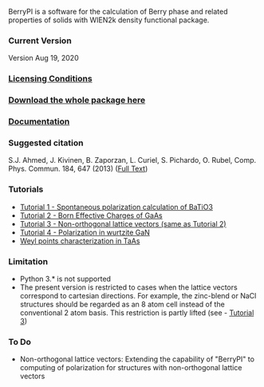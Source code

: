 BerryPI is a software for the calculation of Berry phase and related properties of solids with WIEN2k density functional package.

*** Current Version
Version Aug 19, 2020
*** [[https://github.com/spichardo/BerryPI/blob/master/licencing.txt][Licensing Conditions]]
*** [[https://github.com/spichardo/BerryPI/releases][Download the whole package here]]
*** [[https://github.com/spichardo/BerryPI/wiki][Documentation]]
*** Suggested citation
        S.J. Ahmed, J. Kivinen, B. Zaporzan, L. Curiel, S. Pichardo, O. Rubel, Comp. Phys. Commun. 184, 647 (2013) ([[http://www.sciencedirect.com/science/article/pii/S0010465512003712?v=s5][Full Text]])

*** Tutorials
- [[https://github.com/spichardo/BerryPI/wiki/Tutorial-1:-Spontaneous-Polarization-in-BaTiO3][Tutorial 1 - Spontaneous polarization calculation of BaTiO3]]
- [[https://github.com/spichardo/BerryPI/tree/master/tutorials/tutorial2][Tutorial 2 - Born Effective Charges of GaAs]]
- [[https://github.com/spichardo/BerryPI/tree/master/tutorials/tutorial3][Tutorial 3 - Non-orthogonal lattice vectors (same as Tutorial 2)]]
- [[https://github.com/spichardo/BerryPI/wiki/Tutorial-4:-Polarization-in-GaN][Tutorial 4 - Polarization in wurtzite GaN]]
- [[https://github.com/spichardo/BerryPI/wiki/Tutorial-5:-Weyl-points-characterization-in-TaAs][Weyl points characterization in TaAs]]

*** Limitation
- Python 3.* is not supported
- The present version is restricted to cases when the lattice vectors correspond to cartesian directions. For example, the zinc-blend or NaCl structures should be regarded as an 8 atom cell instead of the conventional 2 atom basis. This restriction is partly lifted (see - [[https://github.com/spichardo/BerryPI/wiki/Tutorial:-Non-orthogonal-lattice-vectors][Tutorial 3]])

*** To Do
- Non-orthogonal lattice vectors: Extending the capability of "BerryPI" to computing of polarization for structures with non-orthogonal lattice vectors
